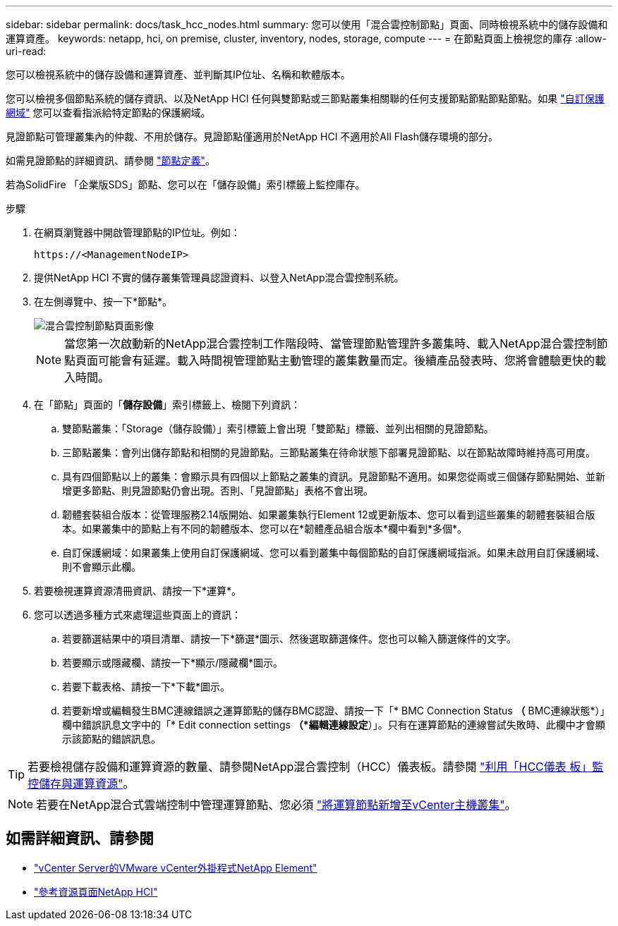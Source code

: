 ---
sidebar: sidebar 
permalink: docs/task_hcc_nodes.html 
summary: 您可以使用「混合雲控制節點」頁面、同時檢視系統中的儲存設備和運算資產。 
keywords: netapp, hci, on premise, cluster, inventory, nodes, storage, compute 
---
= 在節點頁面上檢視您的庫存
:allow-uri-read: 


[role="lead"]
您可以檢視系統中的儲存設備和運算資產、並判斷其IP位址、名稱和軟體版本。

您可以檢視多個節點系統的儲存資訊、以及NetApp HCI 任何與雙節點或三節點叢集相關聯的任何支援節點節點節點節點。如果 link:concept_hcc_custom_protection_domains.html["自訂保護網域"^] 您可以查看指派給特定節點的保護網域。

見證節點可管理叢集內的仲裁、不用於儲存。見證節點僅適用於NetApp HCI 不適用於All Flash儲存環境的部分。

如需見證節點的詳細資訊、請參閱 link:concept_hci_nodes.html["節點定義"]。

若為SolidFire 「企業版SDS」節點、您可以在「儲存設備」索引標籤上監控庫存。

.步驟
. 在網頁瀏覽器中開啟管理節點的IP位址。例如：
+
[listing]
----
https://<ManagementNodeIP>
----
. 提供NetApp HCI 不實的儲存叢集管理員認證資料、以登入NetApp混合雲控制系統。
. 在左側導覽中、按一下*節點*。
+
image::hcc_nodes_storage_2nodes.png[混合雲控制節點頁面影像]

+

NOTE: 當您第一次啟動新的NetApp混合雲控制工作階段時、當管理節點管理許多叢集時、載入NetApp混合雲控制節點頁面可能會有延遲。載入時間視管理節點主動管理的叢集數量而定。後續產品發表時、您將會體驗更快的載入時間。

. 在「節點」頁面的「*儲存設備*」索引標籤上、檢閱下列資訊：
+
.. 雙節點叢集：「Storage（儲存設備）」索引標籤上會出現「雙節點」標籤、並列出相關的見證節點。
.. 三節點叢集：會列出儲存節點和相關的見證節點。三節點叢集在待命狀態下部署見證節點、以在節點故障時維持高可用度。
.. 具有四個節點以上的叢集：會顯示具有四個以上節點之叢集的資訊。見證節點不適用。如果您從兩或三個儲存節點開始、並新增更多節點、則見證節點仍會出現。否則、「見證節點」表格不會出現。
.. 韌體套裝組合版本：從管理服務2.14版開始、如果叢集執行Element 12或更新版本、您可以看到這些叢集的韌體套裝組合版本。如果叢集中的節點上有不同的韌體版本、您可以在*韌體產品組合版本*欄中看到*多個*。
.. 自訂保護網域：如果叢集上使用自訂保護網域、您可以看到叢集中每個節點的自訂保護網域指派。如果未啟用自訂保護網域、則不會顯示此欄。


. 若要檢視運算資源清冊資訊、請按一下*運算*。
. 您可以透過多種方式來處理這些頁面上的資訊：
+
.. 若要篩選結果中的項目清單、請按一下*篩選*圖示、然後選取篩選條件。您也可以輸入篩選條件的文字。
.. 若要顯示或隱藏欄、請按一下*顯示/隱藏欄*圖示。
.. 若要下載表格、請按一下*下載*圖示。
.. 若要新增或編輯發生BMC連線錯誤之運算節點的儲存BMC認證、請按一下「* BMC Connection Status *（* BMC連線狀態*）」欄中錯誤訊息文字中的「* Edit connection settings *（*編輯連線設定*）」。只有在運算節點的連線嘗試失敗時、此欄中才會顯示該節點的錯誤訊息。





TIP: 若要檢視儲存設備和運算資源的數量、請參閱NetApp混合雲控制（HCC）儀表板。請參閱 link:task_hcc_dashboard.html["利用「HCC儀表 板」監控儲存與運算資源"]。


NOTE: 若要在NetApp混合式雲端控制中管理運算節點、您必須 https://kb.netapp.com/Advice_and_Troubleshooting/Data_Storage_Software/Management_services_for_Element_Software_and_NetApp_HCI/How_to_set_up_compute_node_management_in_NetApp_Hybrid_Cloud_Control["將運算節點新增至vCenter主機叢集"^]。

[discrete]
== 如需詳細資訊、請參閱

* https://docs.netapp.com/us-en/vcp/index.html["vCenter Server的VMware vCenter外掛程式NetApp Element"^]
* https://www.netapp.com/hybrid-cloud/hci-documentation/["參考資源頁面NetApp HCI"^]

